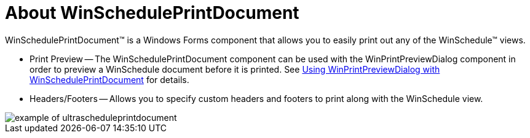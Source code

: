 ﻿////

|metadata|
{
    "name": "winscheduleprintdocument-about-winscheduleprintdocument",
    "controlName": ["WinSchedulePrintDocument"],
    "tags": ["Getting Started","Scheduling"],
    "guid": "{4ACE9D08-A5DB-49A9-B56D-25AABA1FD036}",  
    "buildFlags": [],
    "createdOn": "0001-01-01T00:00:00Z"
}
|metadata|
////

= About WinSchedulePrintDocument

WinSchedulePrintDocument™ is a Windows Forms component that allows you to easily print out any of the WinSchedule™ views.

* Print Preview -- The WinSchedulePrintDocument component can be used with the WinPrintPreviewDialog component in order to preview a WinSchedule document before it is printed. See link:winprintpreviewdialog-winscheduleprintdocument-using-winprintpreviewdialog-with-winscheduleprintdocument.html[Using WinPrintPreviewDialog with WinSchedulePrintDocument] for details.
* Headers/Footers -- Allows you to specify custom headers and footers to print along with the WinSchedule view.

image::images/WinSchedulePrintDocument_About_WinSchedulePrintDocument_01.png[example of ultrascheduleprintdocument]